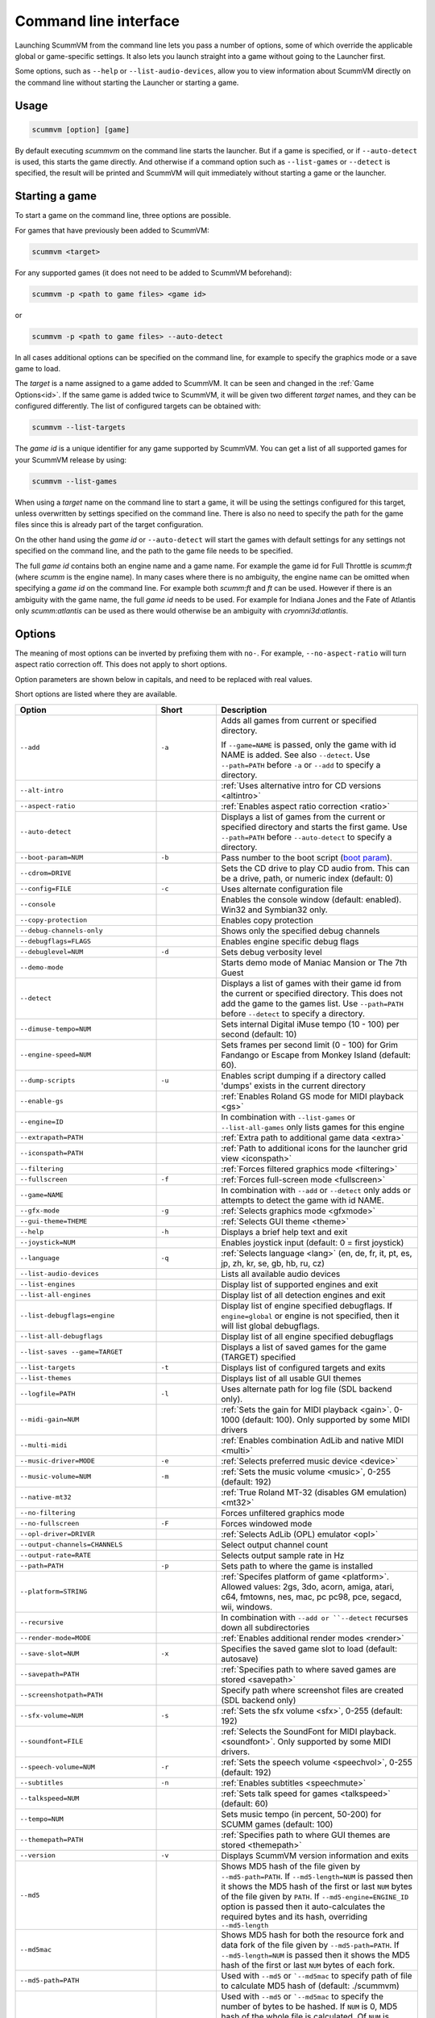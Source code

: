 
=======================
Command line interface
=======================

Launching ScummVM from the command line lets you pass a number of options, some of which override the applicable global or game-specific settings. It also lets you launch straight into a game without going to the Launcher first.

Some options, such as ``--help`` or ``--list-audio-devices``, allow you to view information about ScummVM directly on the command line without starting the Launcher or starting a game.

Usage
=========

.. code-block::

    scummvm [option] [game]

By default executing `scummvm` on the command line starts the launcher. But if a game is specified, or if ``--auto-detect`` is used, this starts the game directly. And otherwise if a command option such as ``--list-games`` or ``--detect`` is specified, the result will be printed and ScummVM will quit immediately without starting a game or the launcher.


Starting a game
===============

To start a game on the command line, three options are possible.

For games that have previously been added to ScummVM:

.. code::

    scummvm <target>

For any supported games (it does not need to be added to ScummVM beforehand):

.. code::

    scummvm -p <path to game files> <game id>

or

.. code::

    scummvm -p <path to game files> --auto-detect

In all cases additional options can be specified on the command line, for example to specify the graphics mode or a save game to load.

The `target` is a name assigned to a game added to ScummVM. It can be seen and changed in the :ref:`Game Options<id>`. If the same game is added twice to ScummVM, it will be given two different `target` names, and they can be configured differently. The list of configured targets can be obtained with:

.. code::

    scummvm --list-targets

The `game id` is a unique identifier for any game supported by ScummVM. You can get a list of all supported games for your ScummVM release by using:

.. code::

    scummvm --list-games

When using a `target` name on the command line to start a game, it will be using the settings configured for this target, unless overwritten by settings specified on the command line. There is also no need to specify the path for the game files since this is already part of the target configuration.

On the other hand using the `game id` or ``--auto-detect`` will start the games with default settings for any settings not specified on the command line, and the path to the game file needs to be specified.

The full `game id` contains both an engine name and a game name. For example the game id for Full Throttle is `scumm:ft` (where `scumm` is the engine name). In many cases where there is no ambiguity, the engine name can be omitted when specifying a `game id` on the command line. For example both `scumm:ft` and `ft` can be used. However if there is an ambiguity with the game name, the full `game id` needs to be used. For example for Indiana Jones and the Fate of Atlantis only `scumm:atlantis` can be used as there would otherwise be an ambiguity with `cryomni3d:atlantis`.


.. tabbed:: Windows

    .. panels::
        :column: col-lg-12

        The following examples assume that the path to ScummVM is ``C:\Program Files\ScummVM\scummvm.exe``.

        ^^^^

        To run Monkey Island, fullscreen (``-f``), if the game has already been added to ScummVM under the `target` name `monkey1`:

        .. code-block::

            C:\Program Files\ScummVM\scummvm.exe -f monkey1



        To run Full Throttle, fullscreen (``-f``) and with subtitles enabled (``-n``), specifying the path to the game on a CD (``-p``):

        .. code-block::

            C:\Program Files\ScummVM\scummvm.exe -f -n -p "D:\resource" scumm:ft

.. tabbed:: macOS

    .. panels::
        :column: col-lg-12

        The following examples assume the path to the ScummVM app is ``Applications/ScummVM.app``.

        If you are unsure of the path to the app, drag the ScummVM app icon into the Terminal window. This prints the path to the ScummVM app.

        To run ScummVM from the command line, add ``/Contents/MacOS/scummvm`` to that path.

        ^^^^

        To run Monkey Island, fullscreen (``-f``), if the game has already been added to ScummVM under the `target` name `monkey1`:

        .. code::

            /Applications/ScummVM.app/Contents/MacOS/scummvm -f monkey1


        To run Full Throttle, fullscreen (``-f``) and with subtitles enabled (``-n``), specifying the path to the game on a CD (``-p``):

        .. code::

            /Applications/ScummVM.app/Contents/MacOS/scummvm -f -n -p "/Volumes/Full Throttle/resource" scumm:ft

.. tabbed:: Linux

    .. panels::
        :column: col-lg-12

        The following examples assume the path to ScummVM is ``/usr/games/scummvm``.

        ^^^^^^

        To run Monkey Island, fullscreen (``-f``), if the game has already been added to ScummVM under the `target` name `monkey1`:

        .. code::

            /usr/games/scummvm -f monkey1


        To run Full Throttle, fullscreen (``-f``) and with subtitles enabled (``-n``), specifying the path to the game on a CD (``-p``):

        .. code::

            /usr/games/scummvm -f -n -p /cdrom/resource scumm:ft

        .. tip::

            If ScummVM is on PATH, there is no need to enter the full path to ScummVM. Similarly, if a game is already added to the Launcher, there is no need to specify the path to the game.


Options
========

The meaning of most options can be inverted by prefixing them with ``no-``. For example, ``--no-aspect-ratio`` will turn aspect ratio correction off. This does not apply to short options.

Option parameters are shown below in capitals, and need to be replaced with real values.

Short options are listed where they are available.

.. csv-table::
    :widths: 35 15 50
    :class: command
    :header-rows: 1

		Option,Short,Description
        ``--add``,``-a``,"Adds all games from current or specified directory.

    If ``--game=NAME`` is passed, only the game with id NAME is added. See also ``--detect``. Use ``--path=PATH`` before ``-a`` or ``--add`` to specify a directory."
        ``--alt-intro``, ,":ref:`Uses alternative intro for CD versions <altintro>`"
        ``--aspect-ratio``,,":ref:`Enables aspect ratio correction <ratio>`"
        ``--auto-detect``,,"Displays a list of games from the current or specified directory and starts the first game. Use ``--path=PATH`` before ``--auto-detect`` to specify a directory."
        ``--boot-param=NUM``,``-b``,"Pass number to the boot script (`boot param <https://wiki.scummvm.org/index.php/Boot_Params>`_)."
        ``--cdrom=DRIVE``,,"Sets the CD drive to play CD audio from. This can be a drive, path, or numeric index (default: 0)"
        ``--config=FILE``,``-c``,"Uses alternate configuration file"
        ``--console``,,"Enables the console window (default: enabled). Win32 and Symbian32 only."
        ``--copy-protection``,,"Enables copy protection"
        ``--debug-channels-only``,,"Shows only the specified debug channels"
        ``--debugflags=FLAGS``,,"Enables engine specific debug flags"
        ``--debuglevel=NUM``,``-d``,"Sets debug verbosity level"
        ``--demo-mode``,,"Starts demo mode of Maniac Mansion or The 7th Guest"
        ``--detect``,,"Displays a list of games with their game id from the current or specified directory. This does not add the game to the games list. Use ``--path=PATH`` before ``--detect`` to specify a directory."
        ``--dimuse-tempo=NUM``,,"Sets internal Digital iMuse tempo (10 - 100) per second (default: 10)"
        ``--engine-speed=NUM``,,"Sets frames per second limit (0 - 100) for Grim Fandango or Escape from Monkey Island (default: 60)."
        ``--dump-scripts``,``-u``,"Enables script dumping if a directory called 'dumps' exists in the current directory"
        ``--enable-gs``,,":ref:`Enables Roland GS mode for MIDI playback <gs>`"
        ``--engine=ID``,,"In combination with ``--list-games`` or ``--list-all-games`` only lists games for this engine"
        ``--extrapath=PATH``,,":ref:`Extra path to additional game data <extra>`"
        ``--iconspath=PATH``,,":ref:`Path to additional icons for the launcher grid view <iconspath>`"
        ``--filtering``,,":ref:`Forces filtered graphics mode <filtering>`"
        ``--fullscreen``,``-f``,":ref:`Forces full-screen mode <fullscreen>`"
        ``--game=NAME``,,"In combination with ``--add`` or ``--detect`` only adds or attempts to detect the game with id NAME."
        ``--gfx-mode``,``-g``,":ref:`Selects graphics mode <gfxmode>`"
        ``--gui-theme=THEME``,,":ref:`Selects GUI theme <theme>`"
        ``--help``,``-h``,"Displays a brief help text and exit"
        ``--joystick=NUM``,,"Enables joystick input (default: 0 = first joystick)"
        ``--language``,``-q``,":ref:`Selects language <lang>` (en, de, fr, it, pt, es, jp, zh, kr, se, gb, hb, ru, cz)"
        ``--list-audio-devices``,,"Lists all available audio devices"
        ``--list-engines``,,"Display list of supported engines and exit"
        ``--list-all-engines``,,"Display list of all detection engines and exit"
        ``--list-debugflags=engine``,,"Display list of engine specified debugflags. If ``engine=global`` or engine is not specified, then it will list global debugflags."
        ``--list-all-debugflags``,,"Display list of all engine specified debugflags"
        ``--list-saves --game=TARGET``,,"Displays a list of saved games for the game (TARGET) specified"
        ``--list-targets``,``-t``,"Displays list of configured targets and exits"
        ``--list-themes``,,"Displays list of all usable GUI themes"
        ``--logfile=PATH``,``-l``,"Uses alternate path for log file (SDL backend only)."
        ``--midi-gain=NUM``,,":ref:`Sets the gain for MIDI playback <gain>`. 0-1000 (default: 100). Only supported by some MIDI drivers"
        ``--multi-midi``,,":ref:`Enables combination AdLib and native MIDI <multi>`"
        ``--music-driver=MODE``,``-e``,":ref:`Selects preferred music device <device>`"
        ``--music-volume=NUM``,``-m``,":ref:`Sets the music volume <music>`, 0-255 (default: 192)"
        ``--native-mt32``,,":ref:`True Roland MT-32 (disables GM emulation) <mt32>`"
        ``--no-filtering``,,"Forces unfiltered graphics mode"
        ``--no-fullscreen``,``-F``,"Forces windowed mode"
        ``--opl-driver=DRIVER``,,":ref:`Selects AdLib (OPL) emulator <opl>`"
        ``--output-channels=CHANNELS``,,"Select output channel count"
        ``--output-rate=RATE``,,"Selects output sample rate in Hz"
        ``--path=PATH``,``-p``,"Sets path to where the game is installed"
        ``--platform=STRING``,,":ref:`Specifes platform of game <platform>`. Allowed values: 2gs, 3do, acorn, amiga, atari, c64, fmtowns, nes, mac, pc pc98, pce, segacd, wii, windows."
        ``--recursive``,,"In combination with ``--add or ``--detect`` recurses down all subdirectories"
        ``--render-mode=MODE``,,":ref:`Enables additional render modes <render>`"
        ``--save-slot=NUM``,``-x``,"Specifies the saved game slot to load (default: autosave)"
        ``--savepath=PATH``,,":ref:`Specifies path to where saved games are stored <savepath>`"
        ``--screenshotpath=PATH``,,"Specify path where screenshot files are created (SDL backend only)"
        ``--sfx-volume=NUM``,``-s``,":ref:`Sets the sfx volume <sfx>`, 0-255 (default: 192)"
        ``--soundfont=FILE``,,":ref:`Selects the SoundFont for MIDI playback. <soundfont>`. Only supported by some MIDI drivers."
        ``--speech-volume=NUM``,``-r``,":ref:`Sets the speech volume <speechvol>`, 0-255 (default: 192)"
        ``--subtitles``,``-n``,":ref:`Enables subtitles  <speechmute>`"
        ``--talkspeed=NUM``,,":ref:`Sets talk speed for games <talkspeed>` (default: 60)"
        ``--tempo=NUM``,,"Sets music tempo (in percent, 50-200) for SCUMM games (default: 100)"
        ``--themepath=PATH``,,":ref:`Specifies path to where GUI themes are stored <themepath>`"
        ``--version``,``-v``,"Displays ScummVM version information and exits"
        ``--md5``,,"Shows MD5 hash of the file given by ``--md5-path=PATH``. If ``--md5-length=NUM`` is passed then it shows the MD5 hash of the first or last ``NUM`` bytes of the file given by ``PATH``. If ``--md5-engine=ENGINE_ID`` option is passed then it auto-calculates the required bytes and its hash, overriding ``--md5-length``"
        ``--md5mac``,,"Shows MD5 hash for both the resource fork and data fork of the file given by ``--md5-path=PATH``. If ``--md5-length=NUM`` is passed then it shows the MD5 hash of the first or last ``NUM`` bytes of each fork."
        ``--md5-path=PATH``,,"Used with ``--md5`` or ```--md5mac`` to specify path of file to calculate MD5 hash of (default: ./scummvm)"
        ``--md5-length=NUM``,,"Used with ``--md5`` or ```--md5mac`` to specify the number of bytes to be hashed. If ``NUM`` is 0, MD5 hash of the whole file is calculated. Of ``NUM`` is negative, the MD5 hash is calculated from the tail. Is overriden if passed with ``--md5-engine`` option. (default: 0)"
        ``--md5-engine=ENGINE_ID``,,"Used with ``--md5`` to specify the engine for which number of bytes to be hashed must be calculated. This option overrides ``--md5-length`` if used along with it. Use ``--list-engines`` to find all engineIds."
